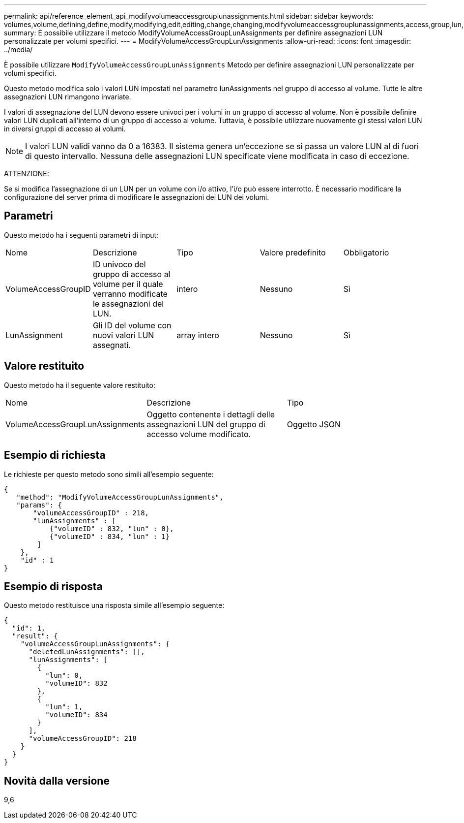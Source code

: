 ---
permalink: api/reference_element_api_modifyvolumeaccessgrouplunassignments.html 
sidebar: sidebar 
keywords: volumes,volume,defining,define,modify,modifying,edit,editing,change,changing,modifyvolumeaccessgrouplunassignments,access,group,lun,assignment 
summary: È possibile utilizzare il metodo ModifyVolumeAccessGroupLunAssignments per definire assegnazioni LUN personalizzate per volumi specifici. 
---
= ModifyVolumeAccessGroupLunAssignments
:allow-uri-read: 
:icons: font
:imagesdir: ../media/


[role="lead"]
È possibile utilizzare `ModifyVolumeAccessGroupLunAssignments` Metodo per definire assegnazioni LUN personalizzate per volumi specifici.

Questo metodo modifica solo i valori LUN impostati nel parametro lunAssignments nel gruppo di accesso al volume. Tutte le altre assegnazioni LUN rimangono invariate.

I valori di assegnazione del LUN devono essere univoci per i volumi in un gruppo di accesso al volume. Non è possibile definire valori LUN duplicati all'interno di un gruppo di accesso al volume. Tuttavia, è possibile utilizzare nuovamente gli stessi valori LUN in diversi gruppi di accesso ai volumi.


NOTE: I valori LUN validi vanno da 0 a 16383. Il sistema genera un'eccezione se si passa un valore LUN al di fuori di questo intervallo. Nessuna delle assegnazioni LUN specificate viene modificata in caso di eccezione.

ATTENZIONE:

Se si modifica l'assegnazione di un LUN per un volume con i/o attivo, l'i/o può essere interrotto. È necessario modificare la configurazione del server prima di modificare le assegnazioni dei LUN dei volumi.



== Parametri

Questo metodo ha i seguenti parametri di input:

|===


| Nome | Descrizione | Tipo | Valore predefinito | Obbligatorio 


 a| 
VolumeAccessGroupID
 a| 
ID univoco del gruppo di accesso al volume per il quale verranno modificate le assegnazioni del LUN.
 a| 
intero
 a| 
Nessuno
 a| 
Sì



 a| 
LunAssignment
 a| 
Gli ID del volume con nuovi valori LUN assegnati.
 a| 
array intero
 a| 
Nessuno
 a| 
Sì

|===


== Valore restituito

Questo metodo ha il seguente valore restituito:

|===


| Nome | Descrizione | Tipo 


 a| 
VolumeAccessGroupLunAssignments
 a| 
Oggetto contenente i dettagli delle assegnazioni LUN del gruppo di accesso volume modificato.
 a| 
Oggetto JSON

|===


== Esempio di richiesta

Le richieste per questo metodo sono simili all'esempio seguente:

[listing]
----
{
   "method": "ModifyVolumeAccessGroupLunAssignments",
   "params": {
       "volumeAccessGroupID" : 218,
       "lunAssignments" : [
           {"volumeID" : 832, "lun" : 0},
           {"volumeID" : 834, "lun" : 1}
        ]
    },
    "id" : 1
}
----


== Esempio di risposta

Questo metodo restituisce una risposta simile all'esempio seguente:

[listing]
----
{
  "id": 1,
  "result": {
    "volumeAccessGroupLunAssignments": {
      "deletedLunAssignments": [],
      "lunAssignments": [
        {
          "lun": 0,
          "volumeID": 832
        },
        {
          "lun": 1,
          "volumeID": 834
        }
      ],
      "volumeAccessGroupID": 218
    }
  }
}
----


== Novità dalla versione

9,6
